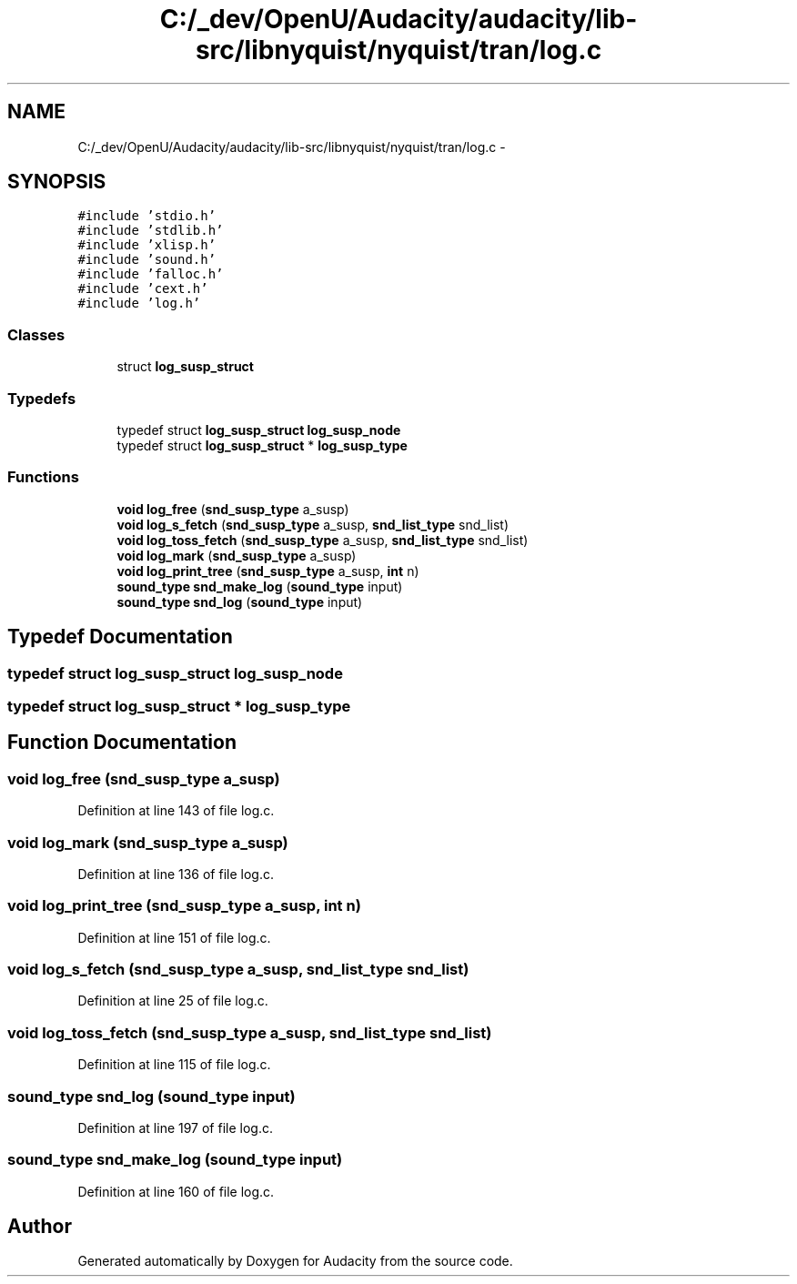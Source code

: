 .TH "C:/_dev/OpenU/Audacity/audacity/lib-src/libnyquist/nyquist/tran/log.c" 3 "Thu Apr 28 2016" "Audacity" \" -*- nroff -*-
.ad l
.nh
.SH NAME
C:/_dev/OpenU/Audacity/audacity/lib-src/libnyquist/nyquist/tran/log.c \- 
.SH SYNOPSIS
.br
.PP
\fC#include 'stdio\&.h'\fP
.br
\fC#include 'stdlib\&.h'\fP
.br
\fC#include 'xlisp\&.h'\fP
.br
\fC#include 'sound\&.h'\fP
.br
\fC#include 'falloc\&.h'\fP
.br
\fC#include 'cext\&.h'\fP
.br
\fC#include 'log\&.h'\fP
.br

.SS "Classes"

.in +1c
.ti -1c
.RI "struct \fBlog_susp_struct\fP"
.br
.in -1c
.SS "Typedefs"

.in +1c
.ti -1c
.RI "typedef struct \fBlog_susp_struct\fP \fBlog_susp_node\fP"
.br
.ti -1c
.RI "typedef struct \fBlog_susp_struct\fP * \fBlog_susp_type\fP"
.br
.in -1c
.SS "Functions"

.in +1c
.ti -1c
.RI "\fBvoid\fP \fBlog_free\fP (\fBsnd_susp_type\fP a_susp)"
.br
.ti -1c
.RI "\fBvoid\fP \fBlog_s_fetch\fP (\fBsnd_susp_type\fP a_susp, \fBsnd_list_type\fP snd_list)"
.br
.ti -1c
.RI "\fBvoid\fP \fBlog_toss_fetch\fP (\fBsnd_susp_type\fP a_susp, \fBsnd_list_type\fP snd_list)"
.br
.ti -1c
.RI "\fBvoid\fP \fBlog_mark\fP (\fBsnd_susp_type\fP a_susp)"
.br
.ti -1c
.RI "\fBvoid\fP \fBlog_print_tree\fP (\fBsnd_susp_type\fP a_susp, \fBint\fP n)"
.br
.ti -1c
.RI "\fBsound_type\fP \fBsnd_make_log\fP (\fBsound_type\fP input)"
.br
.ti -1c
.RI "\fBsound_type\fP \fBsnd_log\fP (\fBsound_type\fP input)"
.br
.in -1c
.SH "Typedef Documentation"
.PP 
.SS "typedef struct \fBlog_susp_struct\fP  \fBlog_susp_node\fP"

.SS "typedef struct \fBlog_susp_struct\fP * \fBlog_susp_type\fP"

.SH "Function Documentation"
.PP 
.SS "\fBvoid\fP log_free (\fBsnd_susp_type\fP a_susp)"

.PP
Definition at line 143 of file log\&.c\&.
.SS "\fBvoid\fP log_mark (\fBsnd_susp_type\fP a_susp)"

.PP
Definition at line 136 of file log\&.c\&.
.SS "\fBvoid\fP log_print_tree (\fBsnd_susp_type\fP a_susp, \fBint\fP n)"

.PP
Definition at line 151 of file log\&.c\&.
.SS "\fBvoid\fP log_s_fetch (\fBsnd_susp_type\fP a_susp, \fBsnd_list_type\fP snd_list)"

.PP
Definition at line 25 of file log\&.c\&.
.SS "\fBvoid\fP log_toss_fetch (\fBsnd_susp_type\fP a_susp, \fBsnd_list_type\fP snd_list)"

.PP
Definition at line 115 of file log\&.c\&.
.SS "\fBsound_type\fP snd_log (\fBsound_type\fP input)"

.PP
Definition at line 197 of file log\&.c\&.
.SS "\fBsound_type\fP snd_make_log (\fBsound_type\fP input)"

.PP
Definition at line 160 of file log\&.c\&.
.SH "Author"
.PP 
Generated automatically by Doxygen for Audacity from the source code\&.
